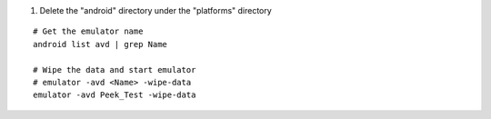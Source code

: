 

#.  Delete the "android" directory under the "platforms" directory

::

    # Get the emulator name
    android list avd | grep Name

    # Wipe the data and start emulator
    # emulator -avd <Name> -wipe-data
    emulator -avd Peek_Test -wipe-data
